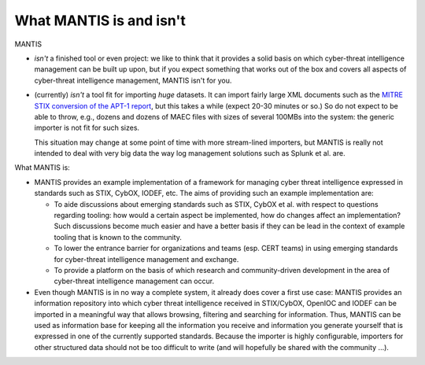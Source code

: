 ========================
What MANTIS is and isn't
========================

MANTIS 

* *isn't* a finished tool or even project: we like to think that it provides
  a solid basis on which cyber-threat intelligence management can be built up upon,
  but if you expect something that works out of the box and covers all aspects
  of cyber-threat intelligence management, MANTIS isn't for you.

* (currently) *isn't* a tool fit for importing *huge* datasets. It can
  import fairly large XML documents such as the `MITRE STIX conversion
  of the APT-1 report`_, but this takes a while (expect 20-30 minutes
  or so.) So do not expect to be able to throw, e.g., dozens and
  dozens of MAEC files with sizes of several 100MBs into the system:
  the generic importer is not fit for such sizes.

  This situation may change at some point of time with more stream-lined
  importers, but MANTIS is really not intended to deal with very big data
  the way log management solutions such as Splunk et al. are.

What MANTIS is:

* MANTIS provides an example implementation of a framework for
  managing cyber threat intelligence expressed in standards such as
  STIX, CybOX, IODEF, etc. The aims of providing such an example
  implementation are:
  
  * To aide discussions about emerging standards such as STIX, CybOX et al.
    with respect to questions regarding tooling: how would a certain
    aspect be implemented, how do changes affect an implementation? Such
    discussions become much easier and have a better basis if they can
    be lead in the context of example tooling that is known to
    the community.

  * To lower the entrance barrier for organizations and teams (esp.
    CERT teams) in using emerging standards for cyber-threat
    intelligence management and exchange.

  * To provide a platform on the basis of which research and
    community-driven development in the area of cyber-threat
    intelligence management can occur.
    
* Even though MANTIS is in no way a complete system, it already does
  cover a first use case: MANTIS provides an information repository
  into which cyber threat intelligence received in STIX/CybOX, OpenIOC
  and IODEF can be imported in a meaningful way that allows browsing,
  filtering and searching for information. Thus, MANTIS can be used as
  information base for keeping all the information you receive and
  information you generate yourself that is expressed in one of the
  currently supported standards.  Because the importer is highly
  configurable, importers for other structured data should not be too
  difficult to write (and will hopefully be shared with the
  community ...).


.. _MITRE STIX conversion of the APT-1 report: http://stix.mitre.org/downloads/APT1-STIX.zip
